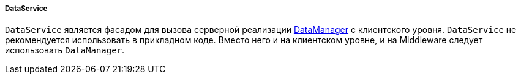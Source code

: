 :sourcesdir: ../../../../../source

[[dataService]]
===== DataService

`DataService` является фасадом для вызова серверной реализации <<dataManager,DataManager>> с клиентского уровня. `DataService` не рекомендуется использовать в прикладном коде. Вместо него и на клиентском уровне, и на Middleware следует использовать `DataManager`.

